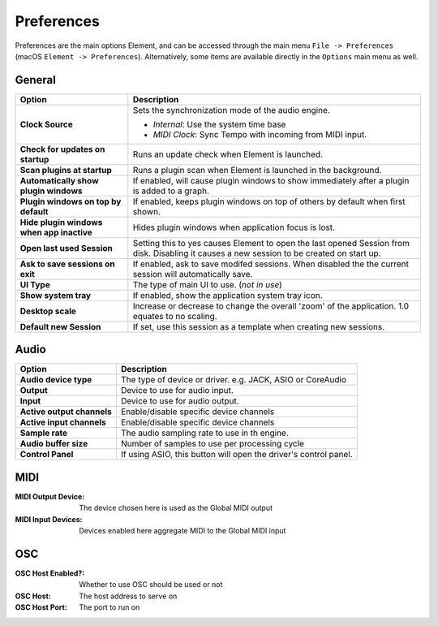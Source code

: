 Preferences
===========

Preferences are the main options Element, and can be accessed
through the main menu ``File -> Preferences`` (macOS ``Element -> Preferences``).
Alternatively, some items are available directly in the ``Options`` main menu
as well.

General
-------
=========================================== ==============================================
Option                                      Description
=========================================== ==============================================
**Clock Source**                            Sets the synchronization mode of the audio engine.

                                            - *Internal*: Use the system time base
                                            - *MIDI Clock*: Sync Tempo with incoming from MIDI input.
**Check for updates on startup**            Runs an update check when Element is launched.
**Scan plugins at startup**                 Runs a plugin scan when Element is launched in the background.
**Automatically show plugin windows**       If enabled, will cause plugin windows to show immediately 
                                            after a plugin is added to a graph.
**Plugin windows on top by default**        If enabled, keeps plugin windows on top of others
                                            by default when first shown.
**Hide plugin windows when app inactive**   Hides plugin windows when application focus is lost.
**Open last used Session**                  Setting this to yes causes Element to open the 
                                            last opened Session from disk. Disabling it causes 
                                            a new session to be created on start up.
**Ask to save sessions on exit**            If enabled, ask to save modifed sessions. When
                                            disabled the the current session will automatically save.
**UI Type**                                 The type of main UI to use. (*not in use*)
**Show system tray**                        If enabled, show the application system tray icon.
**Desktop scale**                           Increase or decrease to change the overall 'zoom' of
                                            the application. 1.0 equates to no scaling.
**Default new Session**                     If set, use this session as a template when creating
                                            new sessions.
=========================================== ==============================================    

Audio
-------
=========================================== ==============================================
Option                                      Description
=========================================== ==============================================
**Audio device type**                       The type of device or driver. e.g. JACK, ASIO 
                                            or CoreAudio
**Output**                                  Device to use for audio input.
**Input**                                   Device to use for audio output.
**Active output channels**                  Enable/disable specific device channels
**Active input channels**                   Enable/disable specific device channels
**Sample rate**                             The audio sampling rate to use in th engine.
**Audio buffer size**                       Number of samples to use per processing cycle
**Control Panel**                           If using ASIO, this button will open the 
                                            driver's control panel.
=========================================== ==============================================
MIDI
-------

:MIDI Output Device:
    The device chosen here is used as the Global MIDI output

:MIDI Input Devices:
    Devices enabled here aggregate MIDI to the Global MIDI input

OSC
---
:OSC Host Enabled?:
    Whether to use OSC should be used or not

:OSC Host:
    The host address to serve on

:OSC Host Port:
    The port to run on
